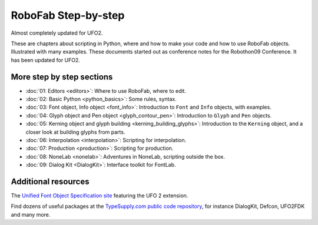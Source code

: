 ====================
RoboFab Step-by-step
====================

Almost completely updated for UFO2.

These are chapters about scripting in Python, where and how to make your code and how to use RoboFab objects. Illustrated with many examples. These documents started out as conference notes for the Robothon09 Conference. It has been updated for UFO2.

--------------------------
More step by step sections
--------------------------

- :doc:`01: Editors <editors>`: Where to use RoboFab, where to edit.
- :doc:`02: Basic Python <python_basics>`: Some rules, syntax.
- :doc:`03: Font object, Info object <font_info>`: Introduction to ``Font`` and ``Info`` objects, with examples.
- :doc:`04: Glyph object and Pen object <glyph_contour_pen>`: Introduction to ``Glyph`` and ``Pen`` objects.
- :doc:`05: Kerning object and glyph building <kerning_building_glyphs>`: Introduction to the ``Kerning`` object, and a closer look at building glyphs from parts.
- :doc:`06: Interpolation <interpolation>`: Scripting for interpolation.
- :doc:`07: Production <production>`: Scripting for production.
- :doc:`08: NoneLab <nonelab>`: Adventures in NoneLab, scripting outside the box.
- :doc:`09: Dialog Kit <DialogKit>`: Interface toolkit for FontLab.

--------------------
Additional resources
--------------------

The `Unified Font Object Specification site`_ featuring the UFO 2 extension.

Find dozens of useful packages at the `TypeSupply.com public code repository`_, for instance DialogKit, Defcon, UFO2FDK and many more.

.. _Unified Font Object Specification site : http://unifiedfontobject.org/
.. _TypeSupply.com public code repository : http://code.typesupply.com/
